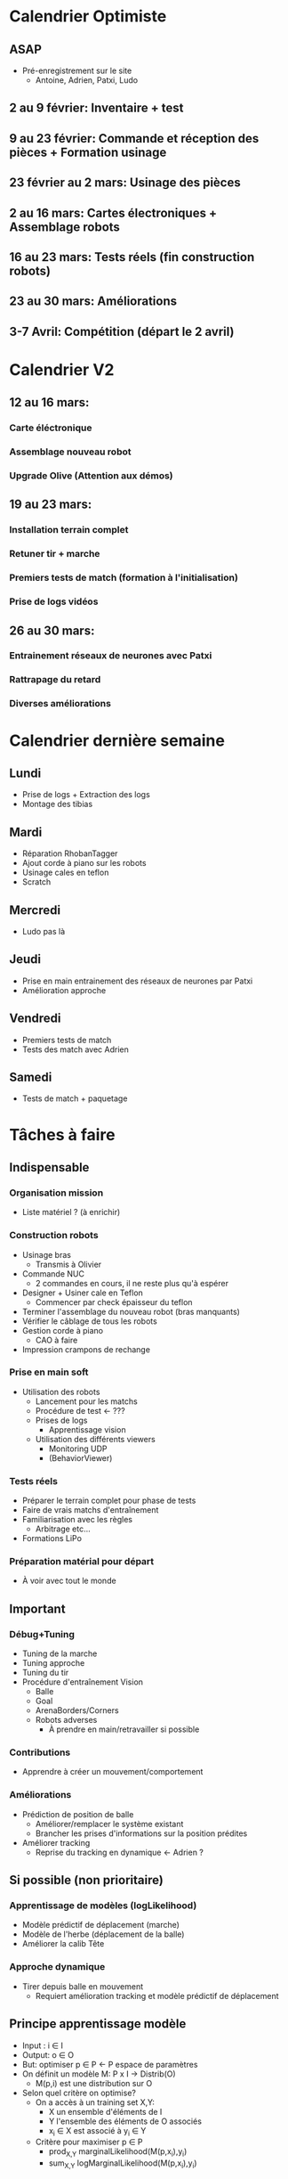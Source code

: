 * Calendrier Optimiste
** ASAP
- Pré-enregistrement sur le site
  - Antoine, Adrien, Patxi, Ludo
** 2 au 9 février: Inventaire + test 
** 9 au 23 février: Commande et réception des pièces + Formation usinage
** 23 février au 2 mars: Usinage des pièces
** 2 au 16 mars: Cartes électroniques + Assemblage robots
** 16 au 23 mars: Tests réels (fin construction robots)
** 23 au 30 mars: Améliorations
** 3-7 Avril: Compétition (départ le 2 avril)
* Calendrier V2
** 12 au 16 mars:
*** Carte éléctronique
*** Assemblage nouveau robot
*** Upgrade Olive (Attention aux démos)
** 19 au 23 mars:
*** Installation terrain complet
*** Retuner tir + marche
*** Premiers tests de match (formation à l'initialisation)
*** Prise de logs vidéos
** 26 au 30 mars:
*** Entrainement réseaux de neurones avec Patxi
*** Rattrapage du retard
*** Diverses améliorations

* Calendrier dernière semaine
** Lundi
- Prise de logs + Extraction des logs
- Montage des tibias
** Mardi
- Réparation RhobanTagger
- Ajout corde à piano sur les robots
- Usinage cales en teflon
- Scratch
** Mercredi
- Ludo pas là
** Jeudi
- Prise en main entrainement des réseaux de neurones par Patxi
- Amélioration approche
** Vendredi
- Premiers tests de match
- Tests des match avec Adrien
** Samedi
- Tests de match + paquetage
* Tâches à faire
** Indispensable
*** Organisation mission
- Liste matériel ? (à enrichir)
*** Construction robots
- Usinage bras
  - Transmis à Olivier
- Commande NUC
  - 2 commandes en cours, il ne reste plus qu'à espérer
- Designer + Usiner cale en Teflon
  - Commencer par check épaisseur du teflon
- Terminer l'assemblage du nouveau robot (bras manquants)
- Vérifier le câblage de tous les robots
- Gestion corde à piano
  - CAO à faire
- Impression crampons de rechange
*** Prise en main soft
- Utilisation des robots
  - Lancement pour les matchs
  - Procédure de test <- ???
  - Prises de logs
    - Apprentissage vision
  - Utilisation des différents viewers
    - Monitoring UDP
    - (BehaviorViewer)
*** Tests réels
- Préparer le terrain complet pour phase de tests
- Faire de vrais matchs d'entraînement
- Familiarisation avec les règles
  - Arbitrage etc...
- Formations LiPo
*** Préparation matérial pour départ
- À voir avec tout le monde
** Important
*** Débug+Tuning
- Tuning de la marche
- Tuning approche
- Tuning du tir
- Procédure d'entraînement Vision
  - Balle
  - Goal
  - ArenaBorders/Corners
  - Robots adverses
    - À prendre en main/retravailler si possible
*** Contributions
- Apprendre à créer un mouvement/comportement
*** Améliorations
- Prédiction de position de balle
  - Améliorer/remplacer le système existant
  - Brancher les prises d'informations sur la position prédites
- Améliorer tracking
  - Reprise du tracking en dynamique <- Adrien ?
** Si possible (non prioritaire)
*** Apprentissage de modèles (logLikelihood)
  - Modèle prédictif de déplacement (marche)
  - Modèle de l'herbe (déplacement de la balle)
  - Améliorer la calib Tête
*** Approche dynamique
- Tirer depuis balle en mouvement
  - Requiert amélioration tracking et modèle prédictif de déplacement


** Principe apprentissage modèle
- Input : i \in I
- Output: o \in O
- But: optimiser p \in P <- P espace de paramètres
- On définit un modèle M: P x I -> Distrib(O)
  - M(p,i) est une distribution sur O
- Selon quel critère on optimise?
  - On a accès à un training set X,Y:
    - X un ensemble d'éléments de I
    - Y l'ensemble des éléments de O associés
    - x_i \in X est associé à y_i \in Y
  - Critère pour maximiser p \in P
    - prod_{X,Y} marginalLikelihood(M(p,x_i),y_i)
    - sum_{X,Y} logMarginalLikelihood(M(p,x_i),y_i)


* Tâches effectuées
** Indispensable
*** Inventaire
- Lister matériel disponible/requis
  - Alu (3mm, 6mm)
  - Moteurs
    - MX-64 et MX-106
    - Spare restant:
      - 10 MX-64AR (RS485)
  - Câblage
  - NUC RAM + SSD
  - Cartes + composants éléctroniques
  - Jauges de contrainte
  - Visserie
  - Autres
*** Refactoring
*** Construction robots
- Décision 1 robot supplémentaire dans un premier temps (voir par la suite)
- Usinage CNC (majeur partie)
- Commandes
  - Moteurs + pièces dynamixels
  - Composants élec
*** Prise en main soft
- Installation du code
- Calibration robots (Patxi)

* Attributions
** Non attribué
*** Rôles pour matchs
**** Monitoring UDP
**** Initialisation/Intervention des robots
** Patxi
*** Match: à voir
*** Hors-match
**** Calibration caméra
**** Apprentissage réseaux de neurones
**** Tuning Tir (avec Ludo)
** Adrien
*** Match: à voir (monitoring?)
*** Hors-match
**** Tuning Marche
**** ArenaCorners (@discuter avec Olivier)
** Thomas
** Antoine
*** Match:
**** Arbitrage
*** Hors-match
**** Gestion serveur de tag
**** Robots Adverses (@Antoine?)
**** VisualCompass (@Antoine?)
** Ludo
*** Match: Handler
*** Hors-match:
**** Détection Balle
**** Détection Goal
**** Tuning Tir (avec Patxi)
**** Tuning Approche (partagé avec qui a le temps)
** Partagé/Suivant dispo
*** Chargement LiPo
*** Prise de logs

